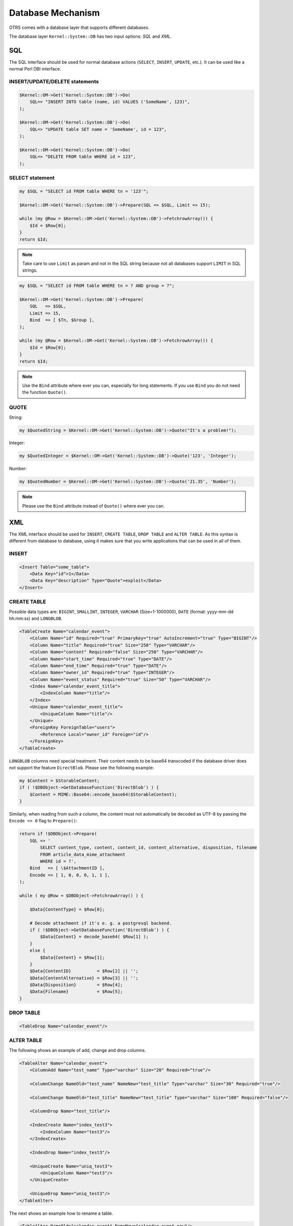 Database Mechanism
==================

OTRS comes with a database layer that supports different databases.

The database layer ``Kernel::System::DB`` has two input options: *SQL* and *XML*.


SQL
---

The SQL interface should be used for normal database actions (``SELECT``, ``INSERT``, ``UPDATE``, etc.). It can be used like a normal Perl DBI interface.


INSERT/UPDATE/DELETE statements
~~~~~~~~~~~~~~~~~~~~~~~~~~~~~~~

.. code-block:: Perl

   $Kernel::OM->Get('Kernel::System::DB')->Do(
       SQL=> "INSERT INTO table (name, id) VALUES ('SomeName', 123)",
   );

   $Kernel::OM->Get('Kernel::System::DB')->Do(
       SQL=> "UPDATE table SET name = 'SomeName', id = 123",
   );

   $Kernel::OM->Get('Kernel::System::DB')->Do(
       SQL=> "DELETE FROM table WHERE id = 123",
   );


SELECT statement
~~~~~~~~~~~~~~~~

.. code-block:: Perl

   my $SQL = "SELECT id FROM table WHERE tn = '123'";

   $Kernel::OM->Get('Kernel::System::DB')->Prepare(SQL => $SQL, Limit => 15);

   while (my @Row = $Kernel::OM->Get('Kernel::System::DB')->FetchrowArray()) {
       $Id = $Row[0];
   }
   return $Id;
               
.. note::

   Take care to use ``Limit`` as param and not in the SQL string because not all databases support ``LIMIT`` in SQL strings.

.. code-block:: Perl

   my $SQL = "SELECT id FROM table WHERE tn = ? AND group = ?";

   $Kernel::OM->Get('Kernel::System::DB')->Prepare(
       SQL   => $SQL,
       Limit => 15,
       Bind  => [ $Tn, $Group ],
   );

   while (my @Row = $Kernel::OM->Get('Kernel::System::DB')->FetchrowArray()) {
       $Id = $Row[0];
   }
   return $Id;
               
.. note::

   Use the ``Bind`` attribute where ever you can, especially for long statements. If you use ``Bind`` you do not need the function ``Quote()``.


QUOTE
~~~~~

String:

.. code-block:: Perl

   my $QuotedString = $Kernel::OM->Get('Kernel::System::DB')->Quote("It's a problem!");
                       

Integer:

.. code-block:: Perl

   my $QuotedInteger = $Kernel::OM->Get('Kernel::System::DB')->Quote('123', 'Integer');
                       

Number:

.. code-block:: Perl

   my $QuotedNumber = $Kernel::OM->Get('Kernel::System::DB')->Quote('21.35', 'Number');
                       
.. note::

   Please use the ``Bind`` attribute instead of ``Quote()`` where ever you can.


XML
---

The XML interface should be used for ``INSERT``, ``CREATE TABLE``, ``DROP TABLE`` and ``ALTER TABLE``. As this syntax is different from database to database, using it makes sure that you write applications that can be used in all of them.


INSERT
~~~~~~

.. code-block:: XML

   <Insert Table="some_table">
       <Data Key="id">1</Data>
       <Data Key="description" Type="Quote">exploit</Data>
   </Insert>


CREATE TABLE
~~~~~~~~~~~~

Possible data types are: ``BIGINT``, ``SMALLINT``, ``INTEGER``, ``VARCHAR`` (Size=1-1000000), ``DATE`` (format: yyyy-mm-dd hh:mm:ss) and ``LONGBLOB``.

.. code-block:: XML

   <TableCreate Name="calendar_event">
       <Column Name="id" Required="true" PrimaryKey="true" AutoIncrement="true" Type="BIGINT"/>
       <Column Name="title" Required="true" Size="250" Type="VARCHAR"/>
       <Column Name="content" Required="false" Size="250" Type="VARCHAR"/>
       <Column Name="start_time" Required="true" Type="DATE"/>
       <Column Name="end_time" Required="true" Type="DATE"/>
       <Column Name="owner_id" Required="true" Type="INTEGER"/>
       <Column Name="event_status" Required="true" Size="50" Type="VARCHAR"/>
       <Index Name="calendar_event_title">
           <IndexColumn Name="title"/>
       </Index>
       <Unique Name="calendar_event_title">
           <UniqueColumn Name="title"/>
       </Unique>
       <ForeignKey ForeignTable="users">
           <Reference Local="owner_id" Foreign="id"/>
       </ForeignKey>
   </TableCreate>

``LONGBLOB`` columns need special treatment. Their content needs to be base64 transcoded if the database driver does not support the feature ``DirectBlob``. Please see the following example:

.. code-block:: Perl

   my $Content = $StorableContent;
   if ( !$DBObject->GetDatabaseFunction('DirectBlob') ) {
       $Content = MIME::Base64::encode_base64($StorableContent);
   }

Similarly, when reading from such a column, the content must not automatically be decoded as UTF-8 by passing the ``Encode => 0`` flag to ``Prepare()``:

.. code-block:: Perl

   return if !$DBObject->Prepare(
       SQL => '
           SELECT content_type, content, content_id, content_alternative, disposition, filename
           FROM article_data_mime_attachment
           WHERE id = ?',
       Bind   => [ \$AttachmentID ],
       Encode => [ 1, 0, 0, 0, 1, 1 ],
   );

   while ( my @Row = $DBObject->FetchrowArray() ) {

       $Data{ContentType} = $Row[0];

       # Decode attachment if it's e. g. a postgresql backend.
       if ( !$DBObject->GetDatabaseFunction('DirectBlob') ) {
           $Data{Content} = decode_base64( $Row[1] );
       }
       else {
           $Data{Content} = $Row[1];
       }
       $Data{ContentID}          = $Row[2] || '';
       $Data{ContentAlternative} = $Row[3] || '';
       $Data{Disposition}        = $Row[4];
       $Data{Filename}           = $Row[5];
   }


DROP TABLE
~~~~~~~~~~

.. code-block:: XML

   <TableDrop Name="calendar_event"/>


ALTER TABLE
~~~~~~~~~~~

The following shows an example of add, change and drop columns.

.. code-block:: XML

   <TableAlter Name="calendar_event">
       <ColumnAdd Name="test_name" Type="varchar" Size="20" Required="true"/>

       <ColumnChange NameOld="test_name" NameNew="test_title" Type="varchar" Size="30" Required="true"/>

       <ColumnChange NameOld="test_title" NameNew="test_title" Type="varchar" Size="100" Required="false"/>

       <ColumnDrop Name="test_title"/>

       <IndexCreate Name="index_test3">
           <IndexColumn Name="test3"/>
       </IndexCreate>

       <IndexDrop Name="index_test3"/>

       <UniqueCreate Name="uniq_test3">
           <UniqueColumn Name="test3"/>
       </UniqueCreate>

       <UniqueDrop Name="uniq_test3"/>
   </TableAlter>

The next shows an example how to rename a table.

.. code-block:: XML

   <TableAlter NameOld="calendar_event" NameNew="calendar_event_new"/>


Code to Process XML
~~~~~~~~~~~~~~~~~~~

.. code-block:: Perl

   my @XMLARRAY = @{$Self->ParseXML(String => $XML)};

   my @SQL = $Kernel::OM->Get('Kernel::System::DB')->SQLProcessor(
       Database => \@XMLARRAY,
   );
   push(@SQL, $Kernel::OM->Get('Kernel::System::DB')->SQLProcessorPost());

   for (@SQL) {
       $Kernel::OM->Get('Kernel::System::DB')->Do(SQL => $_);
   }


Database Drivers
----------------

The database drivers are located under ``$OTRS_HOME/Kernel/System/DB/*.pm``.


Supported Databases
-------------------

-  MySQL
-  PostgreSQL
-  Oracle
-  Microsoft SQL Server (only for external database connections, not as OTRS database)
